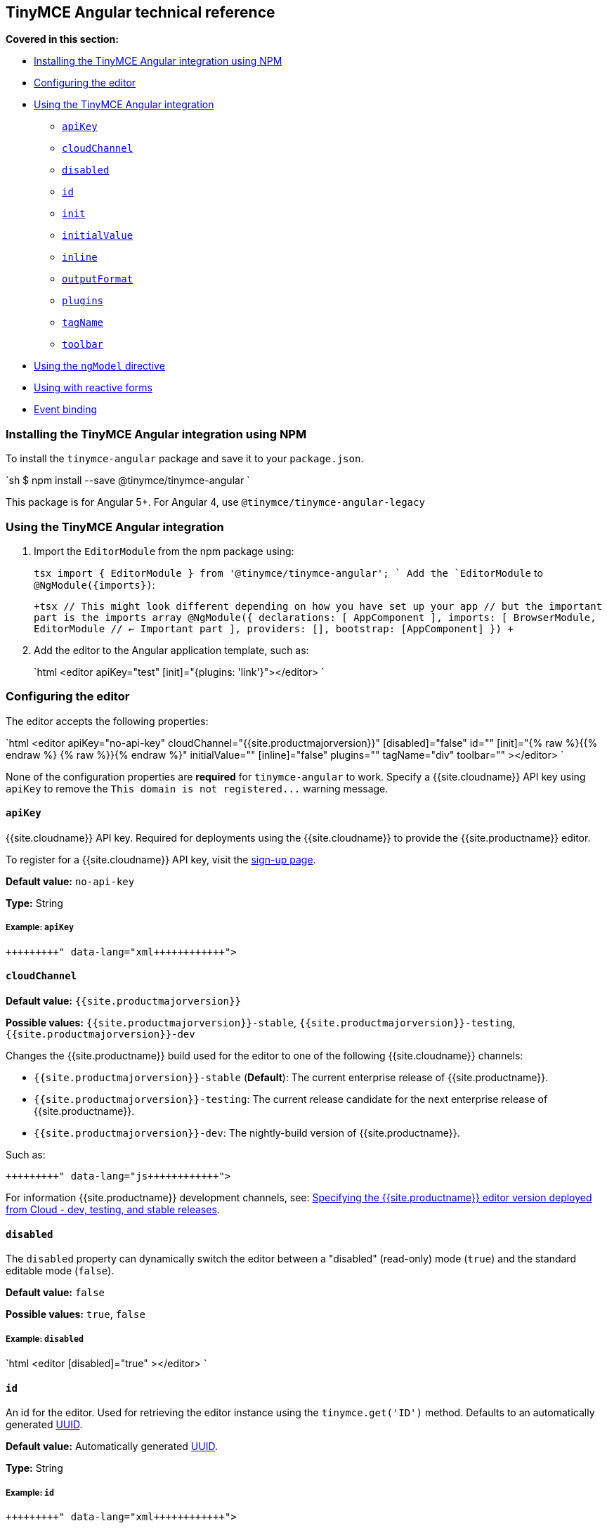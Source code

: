 [#tinymce-angular-technical-reference]
== TinyMCE Angular technical reference

*Covered in this section:*

* <<installingthetinymceangularintegrationusingnpm,Installing the TinyMCE Angular integration using NPM>>
* <<configuringtheeditor,Configuring the editor>>
* <<usingthetinymceangularintegration,Using the TinyMCE Angular integration>>
 ** <<apikey,`apiKey`>>
 ** <<cloudchannel,`cloudChannel`>>
 ** <<disabled,`disabled`>>
 ** <<id,`id`>>
 ** <<init,`init`>>
 ** <<initialvalue,`initialValue`>>
 ** <<inline,`inline`>>
 ** <<outputformat,`outputFormat`>>
 ** <<plugins,`plugins`>>
 ** <<tagname,`tagName`>>
 ** <<toolbar,`toolbar`>>
* <<usingthengmodeldirective,Using the `ngModel` directive>>
* <<usingwithreactiveforms,Using with reactive forms>>
* <<eventbinding,Event binding>>

[#installing-the-tinymce-angular-integration-using-npm]
=== Installing the TinyMCE Angular integration using NPM

To install the `tinymce-angular` package and save it to your `package.json`.

`sh
$ npm install --save @tinymce/tinymce-angular
`

This package is for Angular 5+. For Angular 4, use `@tinymce/tinymce-angular-legacy`

[#using-the-tinymce-angular-integration]
=== Using the TinyMCE Angular integration

. Import the `EditorModule` from the npm package using:
+
`tsx
 import { EditorModule } from '@tinymce/tinymce-angular';
`
 Add the `EditorModule` to `+@NgModule({imports})+`:
+
`+tsx
 // This might look different depending on how you have set up your app
 // but the important part is the imports array
 @NgModule({
   declarations: [
     AppComponent
   ],
   imports: [
     BrowserModule,
     EditorModule // <- Important part
   ],
   providers: [],
   bootstrap: [AppComponent]
 })
+`

. Add the editor to the Angular application template, such as:
+
`html
 <editor apiKey="test" [init]="{plugins: 'link'}"></editor>
`

[#configuring-the-editor]
=== Configuring the editor

The editor accepts the following properties:

`html
<editor
  apiKey="no-api-key"
  cloudChannel="{{site.productmajorversion}}"
  [disabled]="false"
  id=""
  [init]="{% raw %}{{% endraw %}  {% raw %}}{% endraw %}"
  initialValue=""
  [inline]="false"
  plugins=""
  tagName="div"
  toolbar=""
></editor>
`

None of the configuration properties are *required* for `tinymce-angular` to work. Specify a {{site.cloudname}} API key using `apiKey` to remove the `+This domain is not registered...+` warning message.

[#]
==== `apiKey`

{{site.cloudname}} API key. Required for deployments using the {{site.cloudname}} to provide the {{site.productname}} editor.

To register for a {{site.cloudname}} API key, visit the link:{{site.accountsignup}}[sign-up page].

*Default value:* `no-api-key`

*Type:* String

[#example]
===== Example: `apiKey`

```xml+++<editor apiKey="your-api-key">++++++</editor>+++

```

[#-2]
==== `cloudChannel`

*Default value:* `{{site.productmajorversion}}`

*Possible values:*  `{{site.productmajorversion}}-stable`, `{{site.productmajorversion}}-testing`, `{{site.productmajorversion}}-dev`

Changes the {{site.productname}} build used for the editor to one of the following {{site.cloudname}} channels:

* `{{site.productmajorversion}}-stable` (*Default*): The current enterprise release of {{site.productname}}.
* `{{site.productmajorversion}}-testing`: The current release candidate for the next enterprise release of {{site.productname}}.
* `{{site.productmajorversion}}-dev`: The nightly-build version of {{site.productname}}.

Such as:

```js+++<editor apiKey="your-api-key" cloudChannel="{{site.productmajorversion}}-dev">++++++</editor>+++

```
For information {{site.productname}} development channels, see: link:{{site.baseurl}}/cloud-deployment-guide/editor-plugin-version/#devtestingandstablereleases[Specifying the {{site.productname}} editor version deployed from Cloud - dev, testing, and stable releases].

[#-2]
==== `disabled`

The `disabled` property can dynamically switch the editor between a "disabled" (read-only) mode (`true`) and the standard editable mode (`false`).

*Default value:* `false`

*Possible values:*  `true`, `false`

[#example-2]
===== Example: `disabled`

`html
<editor
  [disabled]="true"
></editor>
`

[#-2]
==== `id`

An id for the editor. Used for retrieving the editor instance using the `tinymce.get('ID')` method. Defaults to an automatically generated https://tools.ietf.org/html/rfc4122[UUID].

*Default value:* Automatically generated https://tools.ietf.org/html/rfc4122[UUID].

*Type:* String

[#example-2]
===== Example: `id`

```xml+++<editor id="uuid">++++++</editor>+++

```

[#-2]
==== `init`

Object sent to the `tinymce.init` method used to initialize the editor.

For information on the {{site.productname}} selector (`tinymce.init`), see: link:{{site.baseurl}}/general-configuration-guide/basic-setup/[Basic setup].

*Default value:* `{% raw %}{{% endraw %} {% raw %}}{% endraw %}`

*Type:* Object

[#example-2]
===== Example: `init`

`html
<editor
  [init]="{% raw %}{{% endraw %}
    plugins: [
     'lists link image paste help wordcount'
    ],
    toolbar: 'undo redo | formatselect | bold italic | alignleft aligncenter alignright alignjustify | bullist numlist outdent indent | help'
  {% raw %}}{% endraw %}"
></editor>
`

[#-2]
==== `initialValue`

Initial content of the editor when the editor is initialized.

*Default value:* `' '`

*Type:* String

[#example-2]
===== Example: `initialValue`

```xml+++<editor initialValue="Once upon a time...">++++++</editor>+++

```

[#-2]
==== `inline`

Used to set the editor to inline mode. Using `<editor [inline]="true"></editor>` is the same as setting `{inline: true}` in the {{site.productname}} selector (`tinymce.init`).

For information on inline mode, see: link:{{site.baseurl}}/configure/editor-appearance/#inline[User interface options - `inline`] and link:{{site.baseurl}}/general-configuration-guide/use-tinymce-inline/[Setup inline editing mode].

*Default value:* `false`

*Possible values:*  `true`, `false`

[#example-2]
===== Example: `inline`

`html
<editor
  [inline]="true"
></editor>
`

[#-2]
==== `plugins`

Used to include plugins for the editor. Using `<editor plugins="lists code"></editor>` is the same as setting `{plugins: 'lists code'}` in the {{site.productname}} selector (`tinymce.init`).

For information on adding plugins to {{site.productname}}, see: link:{{site.baseurl}}/plugins/[Add plugins to {{site.productname}}].

*Type:* String or Array

[#example-2]
===== Example: `plugins`

```xml+++<editor plugins="lists code">++++++</editor>+++

```

[#-2]
==== `outputFormat`

Used to specify the format of the content emitted by the tinymce-angular component when used in conjunction with forms or plain data bindings.

*Type:* String

*Default value:* `html`

*Possible values:* `html`, `text`

[#example-2]
===== Example: `outputFormat`

```xml+++<editor outputFormat="text">++++++</editor>+++

```

[#-2]
==== `tagName`

Only valid when <<inline,`<editor [inline]="true"></editor>`>>. Used to define the HTML element for the editor in inline mode.

*Default value:* `div`

*Type:* String

[#example-2]
===== Example: `tagName`

`html
<editor
  [inline]="true"
  tagName="my-custom-tag"
></editor>
`

[#-2]
==== `toolbar`

Used to set the toolbar for the editor. Using `<editor toolbar="bold italic"></editor>` is the same as setting `{toolbar: 'bold italic'}` in the {{site.productname}} selector (`tinymce.init`).

For information setting the toolbar for {{site.productname}}, see: link:{{site.baseurl}}/configure/editor-appearance/#toolbar[User interface options - toolbar].

*Possible values:*  See link:{{site.baseurl}}/advanced/editor-control-identifiers/[Editor control identifiers - Toolbar controls].

*Type:* String

[#example-2]
===== Example: `toolbar`

```xml+++<editor plugins="code" toolbar="bold italic underline code">++++++</editor>+++

```

[#using-the-directive]
=== Using the `ngModel` directive

The `ngModel` directive can be added to use the editor in a form:

`html
<editor [(ngModel)]="dataModel"></editor>
`

For information on using `NgModel`, see: https://angular.io/api/forms/NgModel[Angular documentation - NgModel].

[#using-with-reactive-forms]
=== Using with reactive forms

To use {{site.productname}} Angular component with reactive forms:
1. Include the `<editor>` configuration within the `formGroup`.
2. Add the `formControlName` directive to the editor configuration. For example:

 ```html
 <editor [formControlName]="schema.key" [init]="{plugins: 'link'}"></editor>
 ```

For information on using reactive forms, see: https://angular.io/guide/reactive-forms[Angular documentation - Reactive Forms].

[#event-binding]
=== Event binding

Functions can be bound to editor events, such as:

`xml
<editor (onSelectionChange)="handleEvent($event)"></editor>
`

When the handler is called (`handleEvent` in this example), it is called with an event containing two properties:

* `event` - The TinyMCE event object.
* `editor` - A reference to the editor.

The following events are available:

* `onActivate`
* `onAddUndo`
* `onBeforeAddUndo`
* `onBeforeExecCommand`
* `onBeforeGetContent`
* `onBeforeRenderUI`
* `onBeforeSetContent`
* `onBeforePaste`
* `onBlur`
* `onChange`
* `onClearUndos`
* `onClick`
* `onContextMenu`
* `onCopy`
* `onCut`
* `onDblclick`
* `onDeactivate`
* `onDirty`
* `onDrag`
* `onDragDrop`
* `onDragEnd`
* `onDragGesture`
* `onDragOver`
* `onDrop`
* `onExecCommand`
* `onFocus`
* `onFocusIn`
* `onFocusOut`
* `onGetContent`
* `onHide`
* `onInit`
* `onKeyDown`
* `onKeyPress`
* `onKeyUp`
* `onLoadContent`
* `onMouseDown`
* `onMouseEnter`
* `onMouseLeave`
* `onMouseMove`
* `onMouseOut`
* `onMouseOver`
* `onMouseUp`
* `onNodeChange`
* `onObjectResizeStart`
* `onObjectResized`
* `onObjectSelected`
* `onPaste`
* `onPostProcess`
* `onPostRender`
* `onPreProcess`
* `onProgressState`
* `onRedo`
* `onRemove`
* `onReset`
* `onSaveContent`
* `onSelectionChange`
* `onSetAttrib`
* `onSetContent`
* `onShow`
* `onSubmit`
* `onUndo`
* `onVisualAid`
